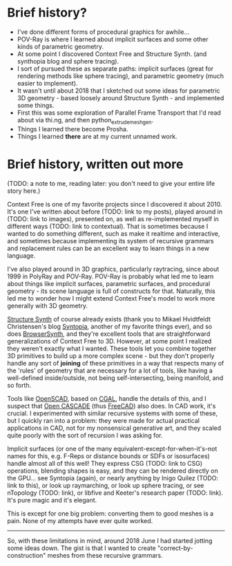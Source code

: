 
* Brief history?
  - I've done different forms of procedural graphics for awhile...
  - POV-Ray is where I learned about implicit surfaces and some other
    kinds of parametric geometry.
  - At some point I discovered Context Free and Structure Synth.
    (and synthopia blog and sphere tracing).
  - I sort of pursued these as separate paths: implicit surfaces
    (great for rendering methods like sphere tracing), and parametric
    geometry (much easier to implement).
  - It wasn't until about 2018 that I sketched out some ideas for
    parametric 3D geometry - based loosely around Structure Synth -
    and implemented some things.
  - First this was some exploration of Parallel Frame Transport that
    I'd read about via thi.ng, and then python_extrude_meshgen.
  - Things I learned there become Prosha.
  - Things I learned *there* are at my current unnamed work.

* Brief history, written out more

  (TODO: a note to me, reading later: you don't need to give your
  entire life story here.)

  Context Free is one of my favorite projects since I discovered it
  about 2010.  It's one I've written about before (TODO: link to my
  posts), played around in (TODO: link to images), presented on, as
  well as re-implemented myself in different ways (TODO: link to
  contextual).  That is sometimes because I wanted to do something
  different, such as make it realtime and interactive, and sometimes
  because implementing its system of recursive grammars and
  replacement rules can be an excellent way to learn things in a new
  language.

  I've also played around in 3D graphics, particularly raytracing,
  since about 1999 in PolyRay and POV-Ray.  POV-Ray is probably what
  led me to learn about things like implicit surfaces, parametric
  surfaces, and procedural geometry - its scene language is full of
  constructs for that.  Naturally, this led me to wonder how I might
  extend Context Free's model to work more generally with 3D geometry.

  [[http://structuresynth.sourceforge.net/index.php][Structure Synth]] of course already exists (thank you to Mikael
  Hvidtfeldt Christensen's blog [[http://blog.hvidtfeldts.net/][Syntopia]], another of my favorite
  things ever), and so does [[https://kronpano.github.io/BrowserSynth/][BrowserSynth]], and they're excellent tools
  that are straightforward generalizations of Context Free to 3D.
  However, at some point I realized they weren't exactly what I
  wanted.  These tools let you combine together 3D primitives to build
  up a more complex scene - but they don't properly handle any sort of
  *joining* of these primitives in a way that respects many of the
  'rules' of geometry that are necessary for a lot of tools, like
  having a well-defined inside/outside, not being self-intersecting,
  being manifold, and so forth.

  Tools like [[https://openscad.org/][OpenSCAD]], based on [[https://www.cgal.org/][CGAL]], handle the details of this, and
  I suspect that [[https://www.opencascade.com/][Open CASCADE]] (thus [[https://www.freecadweb.org/][FreeCAD]]) also does.  In CAD work,
  it's crucial.  I experimented with similar recursive systems with
  some of these, but I quickly ran into a problem: they were made for
  actual practical applications in CAD, not for my nonsensical
  generative art, and they scaled quite poorly with the sort of
  recursion I was asking for.

  Implicit surfaces (or one of the many
  equivalent-except-for-when-it's-not names for this, e.g. F-Reps or
  distance bounds or SDFs or isosurfaces) handle almost all of this
  well! They express CSG (TODO: link to CSG) operations, blending
  shapes is easy, and they can be rendered directly on the GPU... see
  Syntopia (again), or nearly anything by Inigo Quilez (TODO: link to
  this), or look up raymarching, or look up sphere tracing, or see
  nTopology (TODO: link), or libfive and Keeter's research paper
  (TODO: link).  It's pure magic and it's elegant.

  This is except for one big problem: converting them to good meshes
  is a pain.  None of my attempts have ever quite worked.

  -----

  So, with these limitations in mind, around 2018 June I had started
  jotting some ideas down.  The gist is that I wanted to create
  "correct-by-construction" meshes from these recursive grammars.
  

